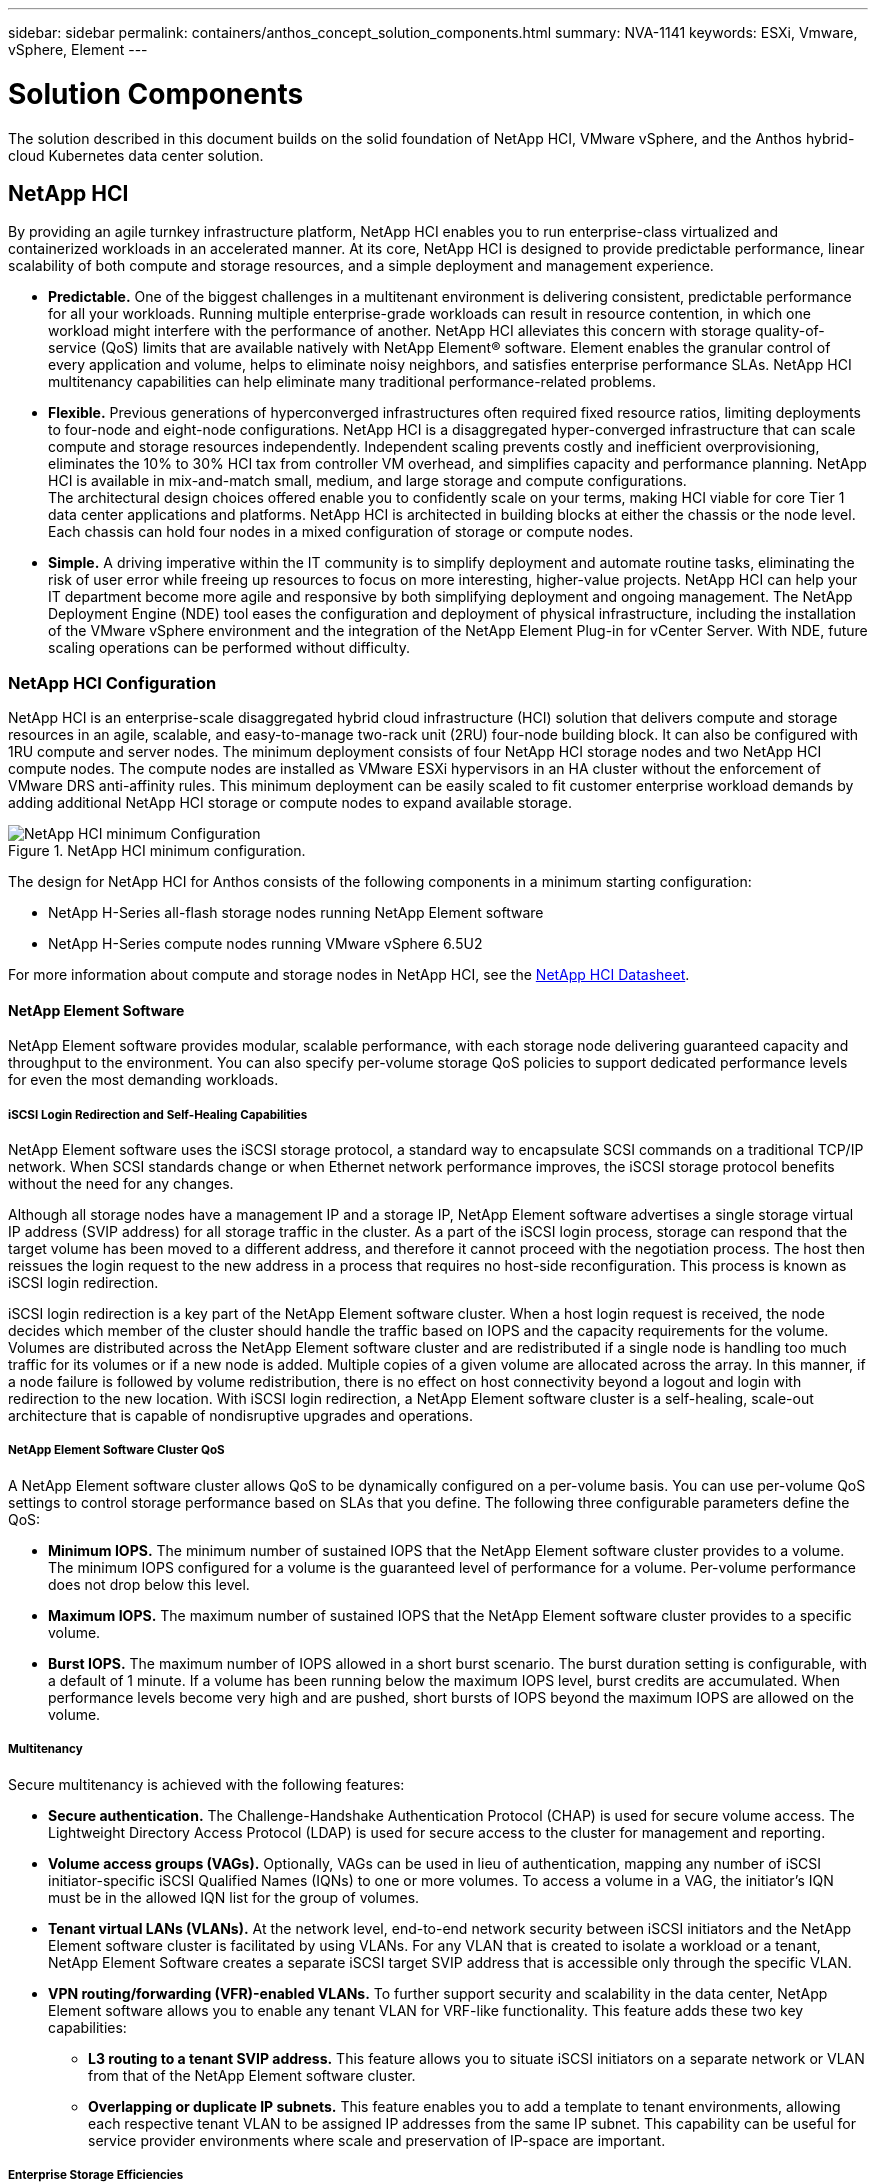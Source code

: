 ---
sidebar: sidebar
permalink: containers/anthos_concept_solution_components.html
summary: NVA-1141
keywords: ESXi, Vmware, vSphere, Element
---

= Solution Components

:hardbreaks:
:nofooter:
:icons: font
:linkattrs:
:imagesdir: ./../media/

[.lead]

The solution described in this document builds on the solid foundation of NetApp HCI, VMware vSphere, and the Anthos hybrid-cloud Kubernetes data center solution.

== NetApp HCI

By providing an agile turnkey infrastructure platform, NetApp HCI enables you to run enterprise-class virtualized and containerized workloads in an accelerated manner. At its core, NetApp HCI is designed to provide predictable performance, linear scalability of both compute and storage resources, and a simple deployment and management experience.

* *Predictable.* One of the biggest challenges in a multitenant environment is delivering consistent, predictable performance for all your workloads. Running multiple enterprise-grade workloads can result in resource contention, in which one workload might interfere with the performance of another. NetApp HCI alleviates this concern with storage quality-of-service (QoS) limits that are available natively with NetApp Element® software. Element enables the granular control of every application and volume, helps to eliminate noisy neighbors, and satisfies enterprise performance SLAs. NetApp HCI multitenancy capabilities can help eliminate many traditional performance-related problems.
* *Flexible.* Previous generations of hyperconverged infrastructures often required fixed resource ratios, limiting deployments to four-node and eight-node configurations. NetApp HCI is a disaggregated hyper-converged infrastructure that can scale compute and storage resources independently. Independent scaling prevents costly and inefficient overprovisioning, eliminates the 10% to 30% HCI tax from controller VM overhead, and simplifies capacity and performance planning. NetApp HCI is available in mix-and-match small, medium, and large storage and compute configurations.
The architectural design choices offered enable you to confidently scale on your terms, making HCI viable for core Tier 1 data center applications and platforms. NetApp HCI is architected in building blocks at either the chassis or the node level. Each chassis can hold four nodes in a mixed configuration of storage or compute nodes.
* *Simple.* A driving imperative within the IT community is to simplify deployment and automate routine tasks, eliminating the risk of user error while freeing up resources to focus on more interesting, higher-value projects. NetApp HCI can help your IT department become more agile and responsive by both simplifying deployment and ongoing management. The NetApp Deployment Engine (NDE) tool eases the configuration and deployment of physical infrastructure, including the installation of the VMware vSphere environment and the integration of the NetApp Element Plug-in for vCenter Server. With NDE, future scaling operations can be performed without difficulty.

=== NetApp HCI Configuration

NetApp HCI is an enterprise-scale disaggregated hybrid cloud infrastructure (HCI) solution that delivers compute and storage resources in an agile, scalable, and easy-to-manage two-rack unit (2RU) four-node building block. It can also be configured with 1RU compute and server nodes. The minimum deployment consists of four NetApp HCI storage nodes and two NetApp HCI compute nodes. The compute nodes are installed as VMware ESXi hypervisors in an HA cluster without the enforcement of VMware DRS anti-affinity rules. This minimum deployment can be easily scaled to fit customer enterprise workload demands by adding additional NetApp HCI storage or compute nodes to expand available storage.

.NetApp HCI minimum configuration.
image::netapp_hci_min_config.png[NetApp HCI minimum Configuration]

The design for NetApp HCI for Anthos consists of the following components in a minimum starting configuration:

* NetApp H-Series all-flash storage nodes running NetApp Element software
* NetApp H-Series compute nodes running VMware vSphere 6.5U2

For more information about compute and storage nodes in NetApp HCI, see the https://www.netapp.com/us/media/ds-3881.pdf[NetApp HCI Datasheet].

==== NetApp Element Software

NetApp Element software provides modular, scalable performance, with each storage node delivering guaranteed capacity and throughput to the environment. You can also specify per-volume storage QoS policies to support dedicated performance levels for even the most demanding workloads.

===== iSCSI Login Redirection and Self-Healing Capabilities

NetApp Element software uses the iSCSI storage protocol, a standard way to encapsulate SCSI commands on a traditional TCP/IP network. When SCSI standards change or when Ethernet network performance improves, the iSCSI storage protocol benefits without the need for any changes.

Although all storage nodes have a management IP and a storage IP, NetApp Element software advertises a single storage virtual IP address (SVIP address) for all storage traffic in the cluster. As a part of the iSCSI login process, storage can respond that the target volume has been moved to a different address, and therefore it cannot proceed with the negotiation process. The host then reissues the login request to the new address in a process that requires no host-side reconfiguration. This process is known as iSCSI login redirection.

iSCSI login redirection is a key part of the NetApp Element software cluster. When a host login request is received, the node decides which member of the cluster should handle the traffic based on IOPS and the capacity requirements for the volume. Volumes are distributed across the NetApp Element software cluster and are redistributed if a single node is handling too much traffic for its volumes or if a new node is added. Multiple copies of a given volume are allocated across the array. In this manner, if a node failure is followed by volume redistribution, there is no effect on host connectivity beyond a logout and login with redirection to the new location. With iSCSI login redirection, a NetApp Element software cluster is a self-healing, scale-out architecture that is capable of nondisruptive upgrades and operations.

===== NetApp Element Software Cluster QoS

A NetApp Element software cluster allows QoS to be dynamically configured on a per-volume basis. You can use per-volume QoS settings to control storage performance based on SLAs that you define. The following three configurable parameters define the QoS:

*	*Minimum IOPS.* The minimum number of sustained IOPS that the NetApp Element software cluster provides to a volume. The minimum IOPS configured for a volume is the guaranteed level of performance for a volume. Per-volume performance does not drop below this level.
* *Maximum IOPS.* The maximum number of sustained IOPS that the NetApp Element software cluster provides to a specific volume.
* *Burst IOPS.* The maximum number of IOPS allowed in a short burst scenario. The burst duration setting is configurable, with a default of 1 minute. If a volume has been running below the maximum IOPS level, burst credits are accumulated. When performance levels become very high and are pushed, short bursts of IOPS beyond the maximum IOPS are allowed on the volume.

===== Multitenancy

Secure multitenancy is achieved with the following features:

* *Secure authentication.* The Challenge-Handshake Authentication Protocol (CHAP) is used for secure volume access. The Lightweight Directory Access Protocol (LDAP) is used for secure access to the cluster for management and reporting.
* *Volume access groups (VAGs).* Optionally, VAGs can be used in lieu of authentication, mapping any number of iSCSI initiator-specific iSCSI Qualified Names (IQNs) to one or more volumes. To access a volume in a VAG, the initiator’s IQN must be in the allowed IQN list for the group of volumes.
* *Tenant virtual LANs (VLANs).* At the network level, end-to-end network security between iSCSI initiators and the NetApp Element software cluster is facilitated by using VLANs. For any VLAN that is created to isolate a workload or a tenant, NetApp Element Software creates a separate iSCSI target SVIP address that is accessible only through the specific VLAN.
* *VPN routing/forwarding (VFR)-enabled VLANs.* To further support security and scalability in the data center, NetApp Element software allows you to enable any tenant VLAN for VRF-like functionality. This feature adds these two key capabilities:
** *L3 routing to a tenant SVIP address.* This feature allows you to situate iSCSI initiators on a separate network or VLAN from that of the NetApp Element software cluster.
** *Overlapping or duplicate IP subnets.* This feature enables you to add a template to tenant environments, allowing each respective tenant VLAN to be assigned IP addresses from the same IP subnet. This capability can be useful for service provider environments where scale and preservation of IP-space are important.

===== Enterprise Storage Efficiencies

The NetApp Element software cluster increases overall storage efficiency and performance. The following features are performed inline, are always on, and require no manual configuration by the user:

* *Deduplication.* The system only stores unique 4K blocks. Any duplicate 4K blocks are automatically associated to an already stored version of the data. Data is on block drives and is mirrored by using Element Helix data protection. This system significantly reduces capacity consumption and write operations within the system.
* *Compression.* Compression is performed inline before data is written to NVRAM. Data is compressed, stored in 4K blocks, and remains compressed in the system. This compression significantly reduces capacity consumption, write operations, and bandwidth consumption across the cluster.
* *Thin provisioning.* This capability provides the right amount of storage at the time that you need it, eliminating capacity consumption that caused by overprovisioned volumes or underutilized volumes.
* *Helix.* The metadata for an individual volume is stored on a metadata drive and is replicated to a secondary metadata drive for redundancy.

*Note:*	Element was designed for automation. All the storage features mentioned above can be managed with APIs. These APIs are the only method that the UI uses to control the system whether actions are performed directly through Element or through the vSphere plug-in for Element.

== VMware vSphere

VMware vSphere is the industry leading virtualization solution built on VMware ESXi hypervisors and managed by vCenter Server, which provides advanced functionality often required for enterprise datacenters. When using the NDE with NetApp HCI, a VMware vSphere environment is configured and installed. The following features are available after the environment is deployed:

* *Centralized Management.* Through vSphere, individual hypervisors can be grouped into data centers and combined into clusters, allowing for advanced organization to ease the overall management of resources.

* *VMware HA.* This feature allows virtual guests to restart automatically if their host becomes unavailable. By enabling this feature, virtual guests become fault tolerant, and virtual infrastructures experience minimal disruption when there are physical failures in the environment.

* *VMware Distributed Resource Scheduler (DRS).* VMware vMotion allows for the movement of guests between hosts nondisruptively when certain user-defined thresholds are met. This capability makes the virtual guests in an environment highly available.

* *vSphere Distributed Switch (vDS).* A virtual switch is controlled by the vCenter server, enabling centralized configuration and management of connectivity for each host by creating port groups that map to the physical interfaces on each host.

== Anthos

Anthos is a hybrid-cloud Kubernetes data center solution that enables organizations to construct and manage modern hybrid-cloud infrastructures, while adopting agile workflows focused on application development. Anthos on VMware, a solution built on open-source technologies, runs on-premises in a VMware vSphere-based infrastructure, which can connect and interoperate with Anthos GKE in Google Cloud.
Adopting containers, service mesh, and other transformational technologies enables organizations to experience consistent application development cycles and production-ready workloads in local and cloud-based environments. The following figure depicts the Anthos solution and how a deployment in an on-premises data center interconnects with infrastructure in the cloud.
For more information about Anthos, see the Anthos website located https://cloud.google.com/anthos/[here].

Anthos provides the following features:

* *Anthos configuration management.* Automates the policy and security of hybrid Kubernetes deployments.
* *Anthos Service Mesh.* Enhances application observability, security, and control with an Istio-powered service mesh.
* *Google Cloud Marketplace for Kubernetes Applications.* A catalog of curated container applications available for easy deployment.
* *Migrate for Anthos.* Automatic migration of physical services and VMs from on-premises to the cloud.
* *Stackdriver.* Management service offered by Google for logging and monitoring cloud instances.

.Anthos architecture.
image::anthos_architecture.png[Anthos Architecture.]

=== Containers and Kubernetes Orchestration

Container technology has been available to developers for a long time. However, it has only recently become a core concept in data center architecture and design as more enterprises have adopted application-specific workload requirements.

A traditional development environment requires a dedicated development host deployed on either a bare-metal or virtual server. Such environments require each application to have its own dedicated machine, complete with operating system (OS) and networking connectivity. These machines often must be managed by the enterprise system administration team, who must account for the application versions installed as well as host OS patches. In contrast, containers by design require less overhead to deploy. All that is needed is the packaging of application code and supporting libraries together, because all other services depend on the host OS. Rather than managing a complete virtual machine (VM) environment, developers can instead focus on the application development process.

As container technology began to find appeal in the enterprise landscape, many enterprise features, such as fault tolerance and application scaling, were both requested and expected. In response, Google partnered with the Linux Foundation to form the Cloud Native Computing Foundation (CNCF). Together, they introduced Kubernetes (K8s), an open-source platform for orchestrating and managing containers. Kubernetes was designed by Google to be a successor to both the Omega and Borg container management platforms that had been used in their data centers in the previous decade.

=== Anthos GKE
Anthos GKE is a certified distribution of Kubernetes in the Google Cloud. It allows end users to easily deploy managed, production-ready Kubernetes clusters, enabling developers to focus primarily on application development rather than on the management of their environment. Deploying Kubernetes clusters in Anthos GKE offers the following benefits:

* *Simplifying Deployment of Applications.* Anthos GKE allows for rapid development, deployment, and updates of applications and services. By providing simple descriptions of the expected system resources (compute, memory, and storage) required by the application containers, the Kubernetes Engine automatically provisions and manages the lifecycle of the cluster environment.

* *Ensuring Availability of Clusters.* The environment is made extremely accessible and easy to manage by using the dashboard built into the Google Cloud console. Anthos GKE clusters are continually monitored by Google Site Reliability Engineers (SREs) to make sure that clusters behave as expected by collecting regular metrics and observing the use of assigned system resources. A user can also leverage available health checks to make sure that their deployed applications are highly available and that they can recover easily should something go awry.
* *Securing Clusters in Google Cloud.* An end user can ensure that clusters are secure and accessible by customizing network policies available from Google Cloud’s Global Virtual Private Cloud. Public services can be placed behind a single global IP address for load balancing purposes. A single IP can help provide high availability for applications and protect against Distributed Denial of Service (DDOS) and other forms of attacks that might hinder service performance.

* *Easily Scaling to Meet Requirements.* An end user can enable auto-scaling on their cluster to easily counter both planned and unexpected increases in application demands. Auto-scaling helps make sure that system resources are always available by increasing capacity during high-demand windows. It also allows the cluster to return to its previous state and size after peak demand wanes.

=== Anthos on VMware

Anthos on VMware is an extension of Google Kubernetes Engine that is deployed in an end user’s private data center. An organization can deploy the same applications designed to run in containers in Google Cloud in Kubernetes clusters on premises. Anthos on VMware offers the following benefits:

* *Cost Savings.* End users can realize significant cost savings by utilizing their own physical resources for their application deployments instead of provisioning resources in their Google Cloud environment.

* *Develop Then Publish.* On-premises deployments can be used while applications are in development, which allows for testing of applications in the privacy of a local data center before being made publicly available in the cloud.

* *Security Requirements.* Customers with increased security concerns or sensitive data sets that cannot be stored in the public cloud are able to run their applications from the security of their own data centers, thereby meeting organizational requirements.

link:anthos_reference_design_considerations.html[Next: Design Considerations]
